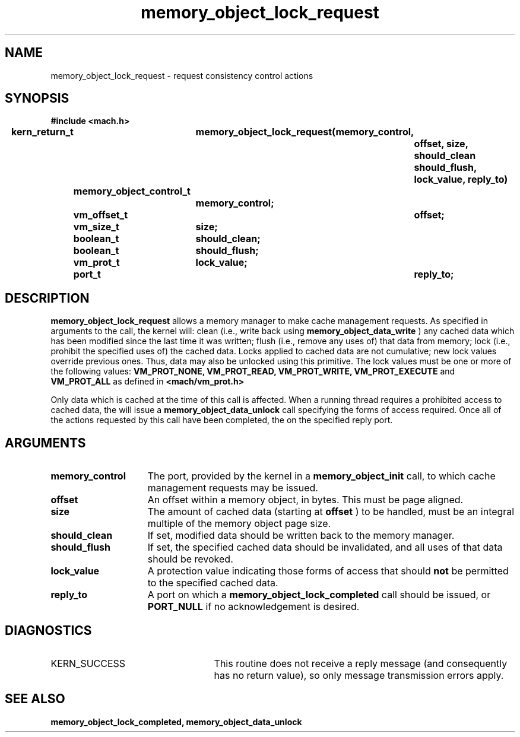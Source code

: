 .TH memory_object_lock_request 2 12/19/89
.CM 4
.SH NAME
.nf
memory_object_lock_request  \-  request consistency control actions
.SH SYNOPSIS
.nf
.ft B
#include <mach.h>

.nf
.ft B
kern_return_t	memory_object_lock_request(memory_control,
				offset, size, should_clean
				should_flush, lock_value, reply_to)
	memory_object_control_t
			memory_control;
	vm_offset_t	offset;
	vm_size_t	size;
	boolean_t	should_clean;
	boolean_t	should_flush;
	vm_prot_t	lock_value;
	port_t		reply_to;


.fi
.ft P
.SH DESCRIPTION

.B memory_object_lock_request
allows a memory manager to make cache
management requests.
As specified in arguments to the call, the kernel will:
clean (i.e., write back using 
.B memory_object_data_write
)
any cached data which
has been modified since the last time it was written;
flush (i.e., remove any uses of) that data from memory;
lock (i.e., prohibit the specified uses of) the cached data.
Locks applied to cached data are not cumulative; new lock values override
previous ones.  Thus, data may also be unlocked using this primitive.
The lock values must be one or more of the following values:
.B VM_PROT_NONE, VM_PROT_READ, VM_PROT_WRITE, VM_PROT_EXECUTE
and
.B VM_PROT_ALL
as defined in 
.B <mach/vm_prot.h>
. 

Only data which is cached at the time of this call is affected.
When a running thread requires a prohibited
access to cached data, the will issue a 
.B memory_object_data_unlock
call specifying the forms of access
required.
Once all of the actions requested by this call have been completed,
the on the specified reply port.

.SH ARGUMENTS
.TP 15
.B
memory_control
The port, provided by the kernel 
in a 
.B memory_object_init
call, to which cache management requests may be issued.
.TP 15
.B
offset
An offset within a memory object, in bytes.  This must be
page aligned.
.TP 15
.B
size
The amount of cached data (starting at 
.B offset
) to be handled, must
be an integral multiple of the memory object page size.
.TP 15
.B
should_clean
If set, modified data should be written back to the memory manager.
.TP 15
.B
should_flush
If set, the specified cached data should be invalidated, and all
uses of that data should be revoked.
.TP 15
.B
lock_value
A protection value indicating those forms of access that should
.B not
be permitted to the specified cached data.
.TP 15
.B
reply_to
A port on which a 
.B memory_object_lock_completed
call should be issued,
or 
.B PORT_NULL
if no acknowledgement is desired.

.SH DIAGNOSTICS
.TP 25
KERN_SUCCESS
This routine does not receive a reply message (and consequently
has no return value), so only message transmission errors apply.

.SH SEE ALSO
.B memory_object_lock_completed, memory_object_data_unlock

